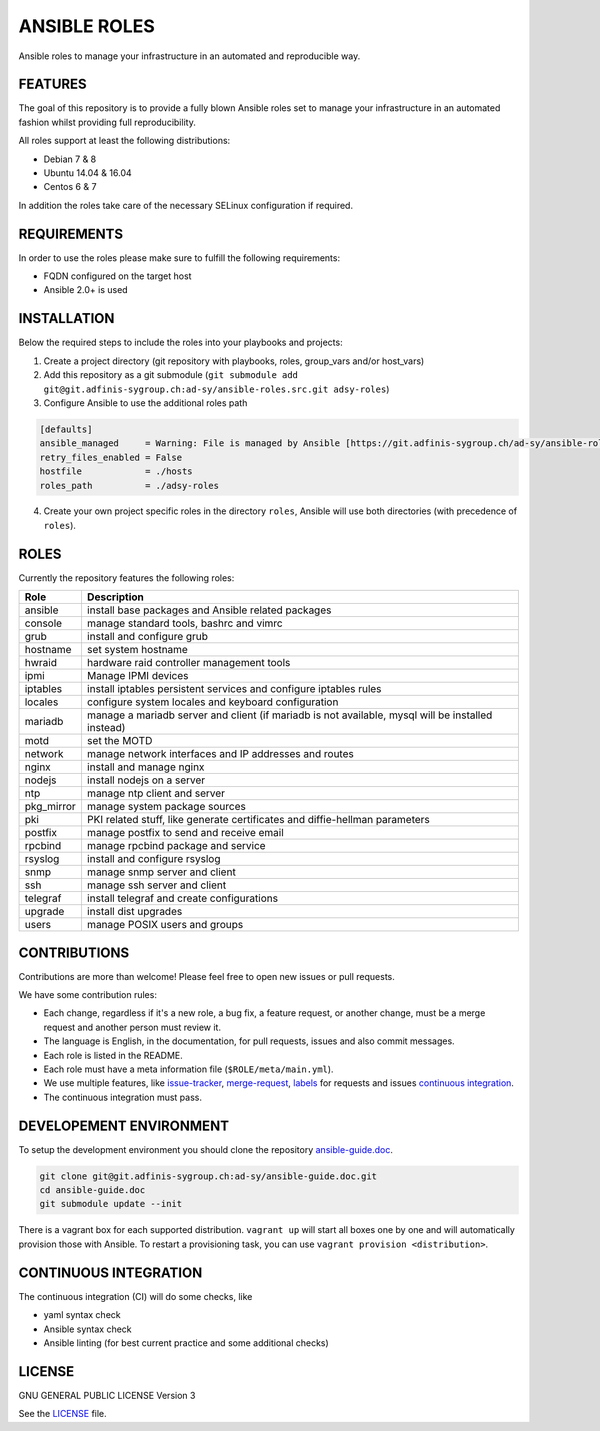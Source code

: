 =============
ANSIBLE ROLES
=============

Ansible roles to manage your infrastructure in an automated and reproducible
way.


FEATURES
========
The goal of this repository is to provide a fully blown Ansible roles set to
manage your infrastructure in an automated fashion whilst providing full
reproducibility.

All roles support at least the following distributions:

* Debian 7 & 8
* Ubuntu 14.04 & 16.04
* Centos 6 & 7

In addition the roles take care of the necessary SELinux configuration if
required.


REQUIREMENTS
============
In order to use the roles please make sure to fulfill the following
requirements:

* FQDN configured on the target host
* Ansible 2.0+ is used


INSTALLATION
============
Below the required steps to include the roles into your playbooks and projects:

1. Create a project directory (git repository with playbooks, roles,
   group\_vars and/or host\_vars)
#. Add this repository as a git submodule
   (``git submodule add git@git.adfinis-sygroup.ch:ad-sy/ansible-roles.src.git
   adsy-roles``)
#. Configure Ansible to use the additional roles path

.. code-block:: Ini

  [defaults]
  ansible_managed     = Warning: File is managed by Ansible [https://git.adfinis-sygroup.ch/ad-sy/ansible-roles.src]
  retry_files_enabled = False
  hostfile            = ./hosts
  roles_path          = ./adsy-roles

4. Create your own project specific roles in the directory ``roles``, Ansible
   will use both directories (with precedence of ``roles``).


ROLES
=====
Currently the repository features the following roles:

+---------------+-----------------------------------------------------------+
| Role          | Description                                               |
+===============+===========================================================+
| ansible       | install base packages and Ansible related packages        |
+---------------+-----------------------------------------------------------+
| console       | manage standard tools, bashrc and vimrc                   |
+---------------+-----------------------------------------------------------+
| grub          | install and configure grub                                |
+---------------+-----------------------------------------------------------+
| hostname      | set system hostname                                       |
+---------------+-----------------------------------------------------------+
| hwraid        | hardware raid controller management tools                 |
+---------------+-----------------------------------------------------------+
| ipmi          | Manage IPMI devices                                       |
+---------------+-----------------------------------------------------------+
| iptables      | install iptables persistent services and configure        |
|               | iptables rules                                            |
+---------------+-----------------------------------------------------------+
| locales       | configure system locales and keyboard configuration       |
+---------------+-----------------------------------------------------------+
| mariadb       | manage a mariadb server and client (if mariadb is not     |
|               | available, mysql will be installed instead)               |
+---------------+-----------------------------------------------------------+
| motd          | set the MOTD                                              |
+---------------+-----------------------------------------------------------+
| network       | manage network interfaces and IP addresses and routes     |
+---------------+-----------------------------------------------------------+
| nginx         | install and manage nginx                                  |
+---------------+-----------------------------------------------------------+
| nodejs        | install nodejs on a server                                |
+---------------+-----------------------------------------------------------+
| ntp           | manage ntp client and server                              |
+---------------+-----------------------------------------------------------+
| pkg_mirror    | manage system package sources                             |
+---------------+-----------------------------------------------------------+
| pki           | PKI related stuff, like generate certificates and         |
|               | diffie-hellman parameters                                 |
+---------------+-----------------------------------------------------------+
| postfix       | manage postfix to send and receive email                  |
+---------------+-----------------------------------------------------------+
| rpcbind       | manage rpcbind package and service                        |
+---------------+-----------------------------------------------------------+
| rsyslog       | install and configure rsyslog                             |
+---------------+-----------------------------------------------------------+
| snmp          | manage snmp server and client                             |
+---------------+-----------------------------------------------------------+
| ssh           | manage ssh server and client                              |
+---------------+-----------------------------------------------------------+
| telegraf      | install telegraf and create configurations                |
+---------------+-----------------------------------------------------------+
| upgrade       | install dist upgrades                                     |
+---------------+-----------------------------------------------------------+
| users         | manage POSIX users and groups                             |
+---------------+-----------------------------------------------------------+


CONTRIBUTIONS
=============
Contributions are more than welcome! Please feel free to open new issues or
pull requests.

We have some contribution rules:

* Each change, regardless if it's a new role, a bug fix, a feature request, or
  another change, must be a merge request and another person must review it.
* The language is English, in the documentation, for pull requests, issues
  and also commit messages.
* Each role is listed in the README.
* Each role must have a meta information file (``$ROLE/meta/main.yml``).
* We use multiple features, like `issue-tracker`_, `merge-request`_,
  `labels`_ for requests and issues `continuous integration`_.
* The continuous integration must pass.


DEVELOPEMENT ENVIRONMENT
========================
To setup the development environment you should clone the repository
`ansible-guide.doc`_.

.. code-block:: Bash

  git clone git@git.adfinis-sygroup.ch:ad-sy/ansible-guide.doc.git
  cd ansible-guide.doc
  git submodule update --init

There is a vagrant box for each supported distribution. ``vagrant up`` will
start all boxes one by one and will automatically provision those with
Ansible. To restart a provisioning task, you can use
``vagrant provision <distribution>``.


CONTINUOUS INTEGRATION
======================
The continuous integration (CI) will do some checks, like

* yaml syntax check
* Ansible syntax check
* Ansible linting (for best current practice and some additional checks)


LICENSE
=======
GNU GENERAL PUBLIC LICENSE Version 3

See the `LICENSE`_ file.


.. _ansible-guide.doc: https://git.adfinis-sygroup.ch/ad-sy/ansible-guide.doc
.. _ansible-roles.src: https://git.adfinis-sygroup.ch/ad-sy/ansible-roles.src
.. _issue-tracker: https://git.adfinis-sygroup.ch/ad-sy/ansible-roles.src/issues
.. _merge-request: https://git.adfinis-sygroup.ch/ad-sy/ansible-roles.src/merge_requests
.. _labels: https://git.adfinis-sygroup.ch/ad-sy/ansible-roles.src/labels
.. _continuous integration: https://git.adfinis-sygroup.ch/ad-sy/ansible-roles.src/pipelines
.. _LICENSE: LICENSE


.. vim: set ft=rst sw=2 ts=2 et wrap tw=80 :
